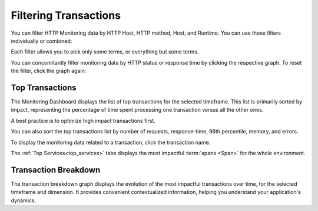 Filtering Transactions
=======================

You can filter HTTP Monitoring data by HTTP Host, HTTP method, Host, and Runtime.
You can use those filters individually or combined:

.. image:: ../images/monitoring/filtering.gif

Each filter allows you to pick only some terms, or everything but some terms.

You can concomitantly filter monitoring data by HTTP status or response time by
clicking the respective graph. To reset the filter, click the graph again:

.. image:: ../images/monitoring/filtering_distributions.gif

Top Transactions
----------------

.. image:: ../images/monitoring/top_transactions.gif

The Monitoring Dashboard displays the list of top transactions for the selected
timeframe. This list is primarily sorted by impact, representing the percentage
of time spent processing one transaction versus all the other ones.

A best practice is to optimize high impact transactions first.

You can also sort the top transactions list by number of requests, response-time,
96th percentile, memory, and errors.

To display the monitoring data related to a transaction, click the transaction name.

The :ref:`Top Services<top_services>` tabs displays the most impactful
:term:`spans <Span>` for the whole environment.

Transaction Breakdown
----------------------

.. image:: ../images/monitoring/top-transaction-breakdown.png

The transaction breakdown graph displays the evolution of the most impactful
transactions over time, for the selected timeframe and dimension. It provides
convenient contextualized information, helping you understand your application's
dynamics.
